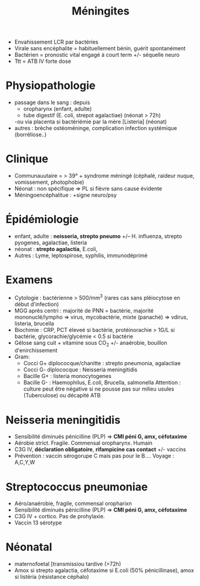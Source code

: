 :PROPERTIES:
:ID:       7cc7020d-7ac1-42ad-8c90-3b534736924f
:END:
#+title: Méningites
#+filetags: personal medecine  microbio

- Envahissement LCR par bactéries
- Virale sans encéphalite = habituellement bénin, guérit spontanément
- Bactérien = pronostic vital engagé à court term +/- séquelle neuro
- Ttt = ATB IV forte dose

* Physiopathologie
- passage dans le sang : depuis
  - oropharynx (enfant, adulte)
  - tube digestif (E. coli, strepot agalactiae) (néonat > 72h)
  -ou via placenta si bactériémie par la mère [Listeria] (néonat)
- autres : brèche ostéoméninge, complication infection systémique (borréliose..)
* Clinique
- Communauutaire = > 39° + syndrome méningé (céphalé, raideur nuque, vomissement, photophobie)
- Néonat : non spécifique => PL si fièvre sans cause évidente
- Méningoencéphalitue : +signe neuro/psy
* Épidémiologie
- enfant, adulte : *neisseria, strepto pneumo* +/-- H. influenza, strepto pyogenes, agalactiae, listeria
- néonat : *strepto agalactia*, E.coli,
- Autres : Lyme, leptospirose, syphilis, immunodéprimé
* Examens
- Cytologie : bactérienne  > 500/mm^3 (rares cas sans pléiocytose en début d'infection)
- MGG après centri : majorité de PNN = bactérie, majorité mononuclé/lympho => virus, mycobactérie, mixte (panaché)   => vdirus, listeria, brucella
- Biochimie : CRP, PCT éleveé si bactérie, protéinorachie > 1G/L si bactérie, glycorachie/glycémie < 0.5 si bactérie
- Gélose sang cuit + vitamine sous CO_2 +/- anaérobie, bouillon d'enirchissement
- Gram:
  - Cocci G+ diplococque/chanitte : strepto pneumonia, agalactiae
  - Cocci G- diplococque : Neisseria meningitidis
  - Bacille G+ : listeria monocytogenes
  - Bacille G- : Haemophilus, E.coli, Brucella, salmonella
    Attention : culture peut être négative si ne pousse pas sur milieu usules (Tuberculose) ou décapité ATB
* Neisseria meningitidis
- Sensibilité diminués pénicilline (PLP)  => *CMI péni G, amx, céfotaxime*
- Aérobie strict. Fragile. Commensal oropharynx. Humain
- C3G IV, *déclaration obligatoire*, *rifampicine cas contact* +/- vaccins
- Prévention : vaccin sérogorupe C mais pas pour le B.... Voyage : A,C,Y,W
* Streptococcus pneumoniae
- Aéro/anaérobie, fragile, commensal oropharixn
- Sensibilité diminués pénicilline (PLP)  => *CMI péni G, amx, céfotaxime*
- C3G IV + cortico. Pas de prohylaxie.
- Vaccin 13 sérotype
* Néonatal
- maternofoetal [transmissiou tardive (>72h)
- Amox si strepto agalactia, céfotaxime si E.coli (50% pénicillinase), amox si listéria (résistance céphalo)
